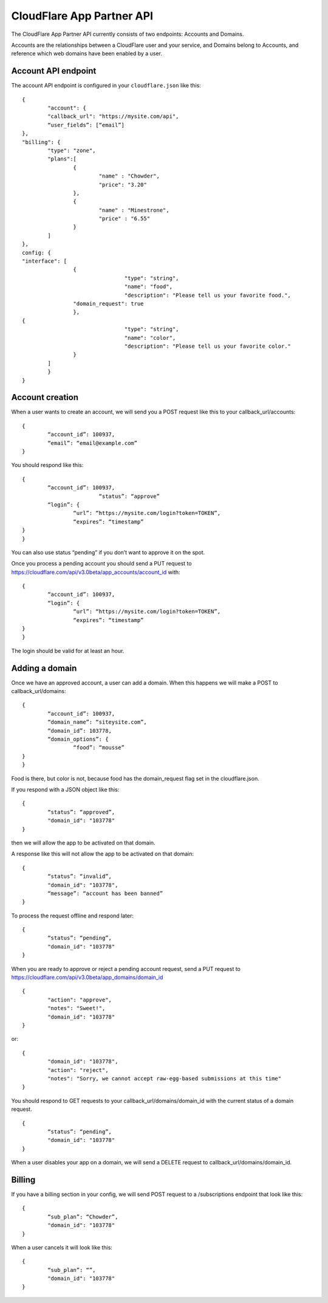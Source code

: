 CloudFlare App Partner API
==========================

The CloudFlare App Partner API currently consists of two endpoints: Accounts and Domains.

Accounts are the relationships between a CloudFlare user and your service, and Domains belong to Accounts, and reference which web domains have been enabled by a user.

Account API endpoint
--------------------

The account API endpoint is configured in your ``cloudflare.json`` like this::

	{
		"account": {
		"callback_url": "https://mysite.com/api",
		“user_fields”: [“email”]
	},
	"billing": {
		"type": "zone",
		"plans":[
			{
				"name" : "Chowder",
				"price": "3.20"
			},
			{
				"name" : "Minestrone",
				"price" : "6.55"
			}
		]
	},
	config: {
	"interface": [
			{
					"type": "string",
					"name": "food",
					"description": "Please tell us your favorite food.",
			"domain_request": true
			},
	{
					"type": "string",
					"name": "color",
					"description": "Please tell us your favorite color."
			}
		]
		}
	}

Account creation
----------------

When a user wants to create an account, we will send you a POST request like this to your callback_url/accounts::

	{
		“account_id”: 100937,
		“email”: “email@example.com”
	}

You should respond like this::

	{
		“account_id”: 100937,
				“status”: “approve”	
		“login”: {
			“url”: “https://mysite.com/login?token=TOKEN”,
			“expires”: “timestamp”
	}
	}

You can also use status “pending” if you don’t want to approve it on the spot.

Once you process a pending account you should send a PUT request to https://cloudflare.com/api/v3.0beta/app_accounts/account_id with::

	{
		“account_id”: 100937,	
		“login”: {
			“url”: “https://mysite.com/login?token=TOKEN”,
			“expires”: “timestamp”
	}
	}

The login should be valid for at least an hour.

Adding a domain
---------------

Once we have an approved account, a user can add a domain. When this happens we will make a POST to callback_url/domains::

	{
		“account_id”: 100937,
		“domain_name”: “siteysite.com”,
		“domain_id”: 103778,
		“domain_options”: {
			“food”: “mousse”
	}
	}

Food is there, but color is not, because food has the domain_request flag set in the cloudflare.json.

If you respond with a JSON object like this::

	{
		“status”: “approved”,
		"domain_id": "103778"
	}

then we will allow the app to be activated on that domain.

A response like this will not allow the app to be activated on that domain::

	{
		“status”: “invalid”,
		"domain_id": "103778",
		“message”: “account has been banned”
	}

To process the request offline and respond later::

	{
		“status”: “pending”,
		"domain_id": "103778"
	}

When you are ready to approve or reject a pending account request, send a PUT request to https://cloudflare.com/api/v3.0beta/app_domains/domain_id

::

	{
		"action": "approve",
		"notes": "Sweet!",
		"domain_id": "103778"
	}

or::

	{
		"domain_id": "103778",
		"action": "reject",
		"notes": "Sorry, we cannot accept raw-egg-based submissions at this time"
	}

You should respond to GET requests to your callback_url/domains/domain_id with the current status of a domain request.

::

	{
		“status”: “pending”,
		"domain_id": "103778"
	}

When a user disables your app on a domain, we will send a DELETE request to callback_url/domains/domain_id.

Billing
-------

If you have a billing section in your config, we will send POST request to a /subscriptions endpoint that look like this::

	{
		“sub_plan”: “Chowder”,
		"domain_id": "103778"
	}

When a user cancels it will look like this::

	{
		“sub_plan”: “”,
		"domain_id": "103778"
	}